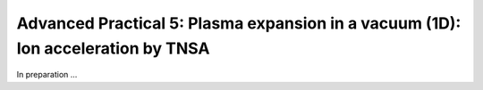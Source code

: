 Advanced Practical 5: Plasma expansion in a vacuum (1D): Ion acceleration by TNSA
---------------------------------------------------------------------------------

In preparation ...

